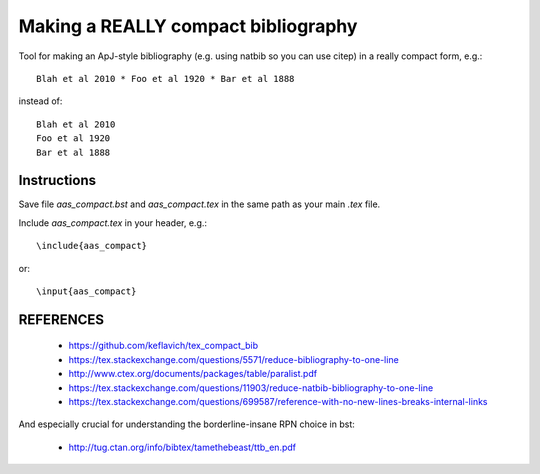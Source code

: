 Making a REALLY compact bibliography
====================================

Tool for making an ApJ-style bibliography (e.g. using natbib so you can use \citep) in a really compact form, e.g.::

   Blah et al 2010 * Foo et al 1920 * Bar et al 1888

instead of::

   Blah et al 2010 
   Foo et al 1920 
   Bar et al 1888

.. image:: example.png

Instructions
------------

Save file `aas_compact.bst` and `aas_compact.tex` in the same path as your main `.tex` file.

Include `aas_compact.tex` in your header, e.g.::

    \include{aas_compact}

or::

    \input{aas_compact}


REFERENCES
----------

 * https://github.com/keflavich/tex_compact_bib
 * https://tex.stackexchange.com/questions/5571/reduce-bibliography-to-one-line
 * http://www.ctex.org/documents/packages/table/paralist.pdf
 * https://tex.stackexchange.com/questions/11903/reduce-natbib-bibliography-to-one-line
 * https://tex.stackexchange.com/questions/699587/reference-with-no-new-lines-breaks-internal-links

And especially crucial for understanding the borderline-insane RPN choice in bst:

 * http://tug.ctan.org/info/bibtex/tamethebeast/ttb_en.pdf


.. _bib_macros.tex: bib_macros.tex


